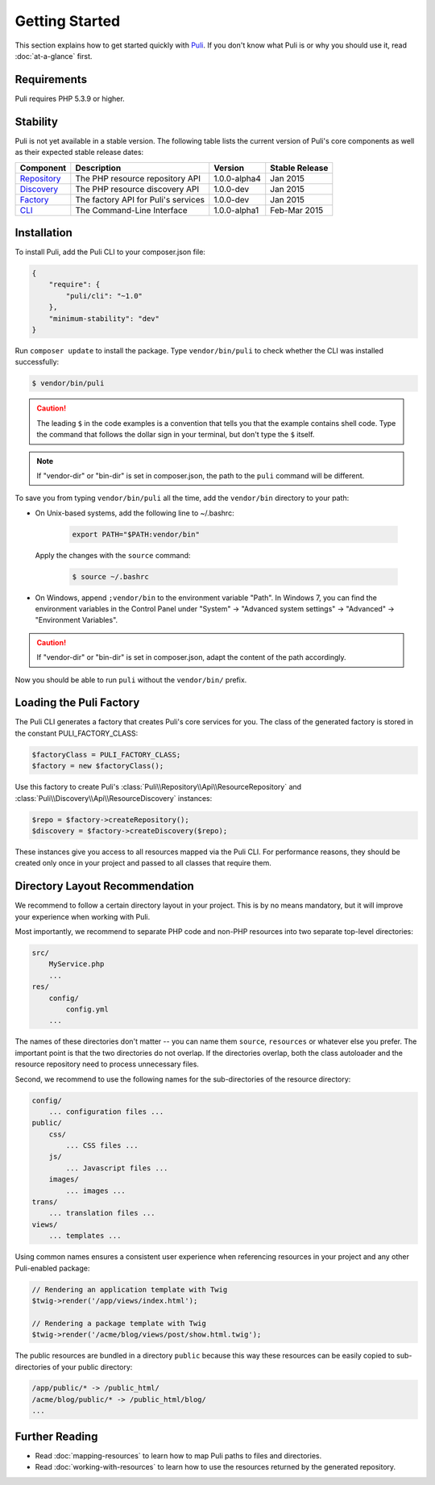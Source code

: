 .. index::
    single: Getting Started
    single: Installation

.. |trade| unicode:: U+2122

Getting Started
===============

This section explains how to get started quickly with Puli_. If you don't know
what Puli is or why you should use it, read :doc:`at-a-glance` first.

Requirements
------------

Puli requires PHP 5.3.9 or higher.

Stability
---------

Puli is not yet available in a stable version. The following table lists the
current version of Puli's core components as well as their expected stable
release dates:

=================  =====================================  ============= ===================
Component          Description                            Version       Stable Release
=================  =====================================  ============= ===================
Repository_        The PHP resource repository API        1.0.0-alpha4  Jan 2015
Discovery_         The PHP resource discovery API         1.0.0-dev     Jan 2015
Factory_           The factory API for Puli's services    1.0.0-dev     Jan 2015
CLI_               The Command-Line Interface             1.0.0-alpha1  Feb-Mar 2015
=================  =====================================  ============= ===================

Installation
------------

To install Puli, add the Puli CLI to your composer.json file:

.. code-block:: json

    {
        "require": {
            "puli/cli": "~1.0"
        },
        "minimum-stability": "dev"
    }

Run ``composer update`` to install the package. Type ``vendor/bin/puli`` to
check whether the CLI was installed successfully:

.. code-block:: text

    $ vendor/bin/puli

.. caution::

    The leading ``$`` in the code examples is a convention that tells you that
    the example contains shell code. Type the command that follows the dollar
    sign in your terminal, but don't type the ``$`` itself.

.. note::

    If "vendor-dir" or "bin-dir" is set in composer.json, the path to the
    ``puli`` command will be different.

To save you from typing ``vendor/bin/puli`` all the time, add the ``vendor/bin``
directory to your path:

* On Unix-based systems, add the following line to ~/.bashrc:

    .. code-block:: bash

        export PATH="$PATH:vendor/bin"

  Apply the changes with the ``source`` command:

    .. code-block:: text

        $ source ~/.bashrc

* On Windows, append ``;vendor/bin`` to the environment variable "Path". In
  Windows 7, you can find the environment variables in the Control Panel
  under "System" → "Advanced system settings" → "Advanced" →
  "Environment Variables".

.. caution::

    If "vendor-dir" or "bin-dir" is set in composer.json, adapt the content
    of the path accordingly.

Now you should be able to run ``puli`` without the ``vendor/bin/`` prefix.

Loading the Puli Factory
------------------------

The Puli CLI generates a factory that creates Puli's core services for you. The
class of the generated factory is stored in the constant PULI_FACTORY_CLASS:

.. code-block:: php

    $factoryClass = PULI_FACTORY_CLASS;
    $factory = new $factoryClass();

Use this factory to create Puli's :class:`Puli\\Repository\\Api\\ResourceRepository`
and :class:`Puli\\Discovery\\Api\\ResourceDiscovery` instances:

.. code-block:: php

    $repo = $factory->createRepository();
    $discovery = $factory->createDiscovery($repo);

These instances give you access to all resources mapped via the Puli CLI. For
performance reasons, they should be created only once in your project and passed
to all classes that require them.

Directory Layout Recommendation
-------------------------------

We recommend to follow a certain directory layout in your project. This is by
no means mandatory, but it will improve your experience when working with Puli.

Most importantly, we recommend to separate PHP code and non-PHP resources into
two separate top-level directories:

.. code-block:: text

    src/
        MyService.php
        ...
    res/
        config/
            config.yml
        ...

The names of these directories don't matter -- you can name them ``source``,
``resources`` or whatever else you prefer. The important point is that the two
directories do not overlap. If the directories overlap, both the class
autoloader and the resource repository need to process unnecessary files.

Second, we recommend to use the following names for the sub-directories of the
resource directory:

.. code-block:: text

    config/
        ... configuration files ...
    public/
        css/
            ... CSS files ...
        js/
            ... Javascript files ...
        images/
            ... images ...
    trans/
        ... translation files ...
    views/
        ... templates ...

Using common names ensures a consistent user experience when referencing
resources in your project and any other Puli-enabled package:

.. code-block:: php

    // Rendering an application template with Twig
    $twig->render('/app/views/index.html');

    // Rendering a package template with Twig
    $twig->render('/acme/blog/views/post/show.html.twig');

The public resources are bundled in a directory ``public`` because this way
these resources can be easily copied to sub-directories of your public
directory:

.. code-block:: text

    /app/public/* -> /public_html/
    /acme/blog/public/* -> /public_html/blog/
    ...

Further Reading
---------------

* Read :doc:`mapping-resources` to learn how to map Puli paths to files and
  directories.
* Read :doc:`working-with-resources` to learn how to use the resources returned
  by the generated repository.

.. _Puli: https://github.com/puli/puli
.. _Puli CLI: https://github.com/puli/cli
.. _Composer Plugin: https://github.com/puli/composer-plugin
.. _Composer: https://getcomposer.org
.. _Repository: https://github.com/puli/repository
.. _Discovery: https://github.com/puli/discovery
.. _Factory: https://github.com/puli/factory
.. _CLI: https://github.com/puli/cli
